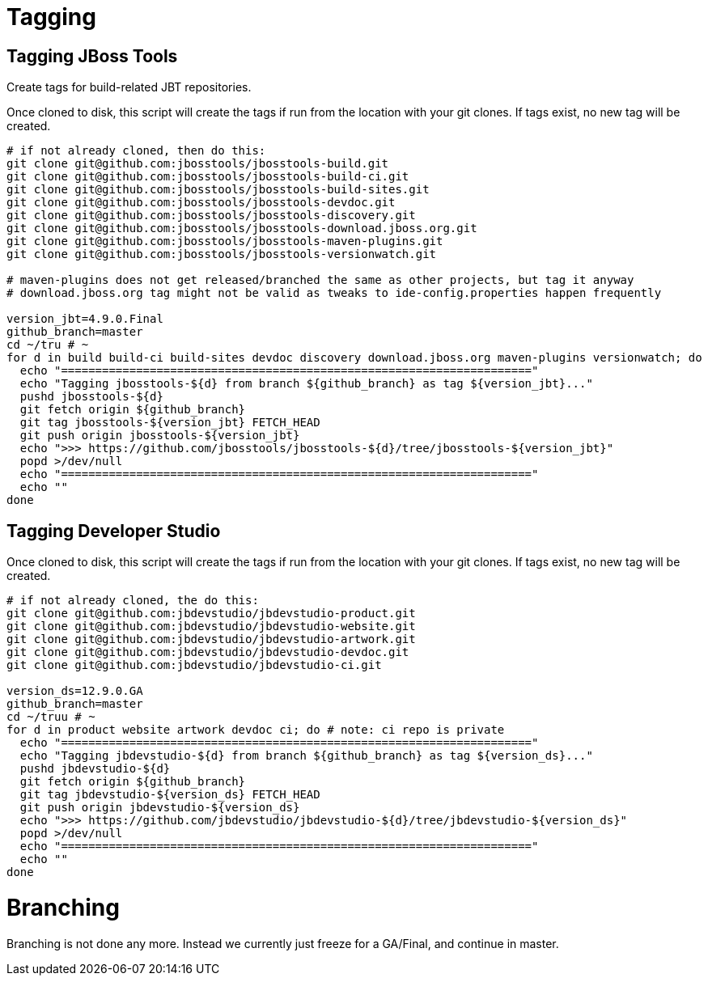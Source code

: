 
= Tagging

== Tagging JBoss Tools

Create tags for build-related JBT repositories.

Once cloned to disk, this script will create the tags if run from the location with your git clones. If tags exist, no new tag will be created.

[source,bash]
----

# if not already cloned, then do this:
git clone git@github.com:jbosstools/jbosstools-build.git
git clone git@github.com:jbosstools/jbosstools-build-ci.git
git clone git@github.com:jbosstools/jbosstools-build-sites.git
git clone git@github.com:jbosstools/jbosstools-devdoc.git
git clone git@github.com:jbosstools/jbosstools-discovery.git
git clone git@github.com:jbosstools/jbosstools-download.jboss.org.git
git clone git@github.com:jbosstools/jbosstools-maven-plugins.git
git clone git@github.com:jbosstools/jbosstools-versionwatch.git

# maven-plugins does not get released/branched the same as other projects, but tag it anyway
# download.jboss.org tag might not be valid as tweaks to ide-config.properties happen frequently

version_jbt=4.9.0.Final
github_branch=master
cd ~/tru # ~
for d in build build-ci build-sites devdoc discovery download.jboss.org maven-plugins versionwatch; do
  echo "====================================================================="
  echo "Tagging jbosstools-${d} from branch ${github_branch} as tag ${version_jbt}..."
  pushd jbosstools-${d}
  git fetch origin ${github_branch}
  git tag jbosstools-${version_jbt} FETCH_HEAD
  git push origin jbosstools-${version_jbt}
  echo ">>> https://github.com/jbosstools/jbosstools-${d}/tree/jbosstools-${version_jbt}"
  popd >/dev/null
  echo "====================================================================="
  echo ""
done

----

== Tagging Developer Studio

Once cloned to disk, this script will create the tags if run from the location with your git clones. If tags exist, no new tag will be created.

[source,bash]
----

# if not already cloned, the do this:
git clone git@github.com:jbdevstudio/jbdevstudio-product.git
git clone git@github.com:jbdevstudio/jbdevstudio-website.git
git clone git@github.com:jbdevstudio/jbdevstudio-artwork.git
git clone git@github.com:jbdevstudio/jbdevstudio-devdoc.git
git clone git@github.com:jbdevstudio/jbdevstudio-ci.git

version_ds=12.9.0.GA
github_branch=master
cd ~/truu # ~
for d in product website artwork devdoc ci; do # note: ci repo is private
  echo "====================================================================="
  echo "Tagging jbdevstudio-${d} from branch ${github_branch} as tag ${version_ds}..."
  pushd jbdevstudio-${d}
  git fetch origin ${github_branch}
  git tag jbdevstudio-${version_ds} FETCH_HEAD
  git push origin jbdevstudio-${version_ds}
  echo ">>> https://github.com/jbdevstudio/jbdevstudio-${d}/tree/jbdevstudio-${version_ds}"
  popd >/dev/null
  echo "====================================================================="
  echo ""
done

----


= Branching

Branching is not done any more. Instead we currently just freeze for a GA/Final, and continue in master.
